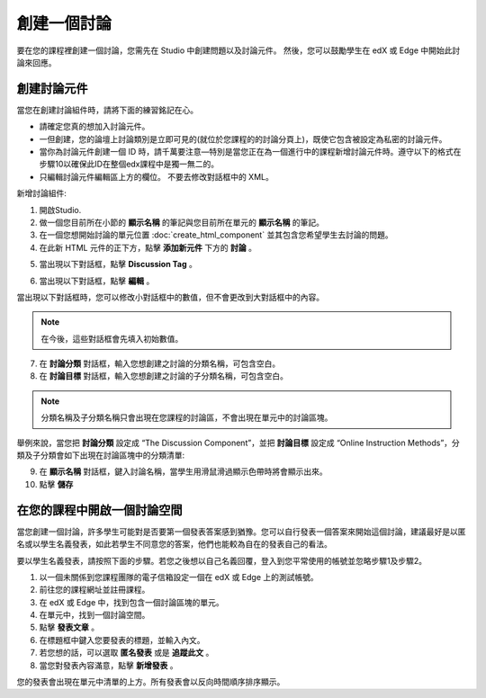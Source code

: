 
**********
創建一個討論 
**********

要在您的課程裡創建一個討論，您需先在 Studio 中創建問題以及討論元件。 
然後，您可以鼓勵學生在 edX 或 Edge 中開始此討論來回應。


創建討論元件
**********

當您在創建討論組件時，請將下面的練習銘記在心。


• 請確定您真的想加入討論元件。

• 一但創建，您的論壇上討論類別是立即可見的(就位於您課程的的討論分頁上)，既使它包含被設定為私密的討論元件。

• 當你為討論元件創建一個 ID 時，請千萬要注意—特別是當您正在為一個進行中的課程新增討論元件時。遵守以下的格式在步驟10以確保此ID在整個edx課程中是獨一無二的。

• 只編輯討論元件編輯區上方的欄位。 不要去修改對話框中的 XML。

新增討論組件:

1. 開啟Studio.

2. 做一個您目前所在小節的 **顯示名稱** 的筆記與您目前所在單元的 **顯示名稱** 的筆記。

3. 在一個您想開始討論的單元位置 :doc:`create_html_component`  並其包含您希望學生去討論的問題。

4. 在此新 HTML 元件的正下方，點擊 **添加新元件** 下方的 **討論** 。

.. image:: Images/image057.png

5. 當出現以下對話框，點擊 **Discussion Tag** 。

.. image:: Images/image059.png

6. 當出現以下對話框，點擊 **編輯** 。

.. image:: Images/image061.png

當出現以下對話框時，您可以修改小對話框中的數值，但不會更改到大對話框中的內容。

.. image:: Images/image063.png

.. note::

	在今後，這些對話框會先填入初始數值。

7. 在 **討論分類** 對話框，輸入您想創建之討論的分類名稱，可包含空白。

8. 在 **討論目標** 對話框，輸入您想創建之討論的子分類名稱，可包含空白。

.. note::
	
	分類名稱及子分類名稱只會出現在您課程的討論區，不會出現在單元中的討論區塊。

舉例來說，當您把 **討論分類** 設定成 “The Discussion Component”，並把 **討論目標** 設定成 “Online Instruction Methods”，分類及子分類會如下出現在討論區塊中的分類清單:

.. image:: Images/image065.png
 :width: 300

9. 在 **顯示名稱** 對話框，鍵入討論名稱，當學生用滑鼠滑過顯示色帶時將會顯示出來。

10. 點擊 **儲存**

.. raw:: latex
  
      \newpage %


在您的課程中開啟一個討論空間 
************************

當您創建一個討論，許多學生可能對是否要第一個發表答案感到猶豫。您可以自行發表一個答案來開始這個討論，建議最好是以匿名或以學生名義發表，如此若學生不同意您的答案，他們也能較為自在的發表自己的看法。

要以學生名義發表，請按照下面的步驟。若您之後想以自己名義回覆，登入到您平常使用的帳號並忽略步驟1及步驟2。

1. 以一個未關係到您課程團隊的電子信箱設定一個在 edX 或 Edge 上的測試帳號。

2. 前往您的課程網址並註冊課程。

3. 在 edX 或 Edge 中，找到包含一個討論區塊的單元。

4. 在單元中，找到一個討論空間。

5. 點擊 **發表文章** 。

6. 在標題框中鍵入您要發表的標題，並輸入內文。

7. 若您想的話，可以選取 **匿名發表** 或是 **追蹤此文** 。

8. 當您對發表內容滿意，點擊 **新增發表** 。

您的發表會出現在單元中清單的上方。所有發表會以反向時間順序排序顯示。

